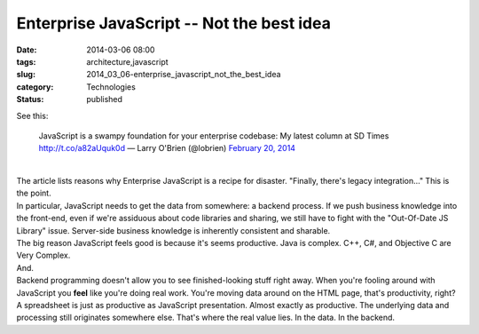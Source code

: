 Enterprise JavaScript -- Not the best idea
==========================================

:date: 2014-03-06 08:00
:tags: architecture,javascript
:slug: 2014_03_06-enterprise_javascript_not_the_best_idea
:category: Technologies
:status: published

| See this:

   JavaScript is a swampy foundation for your enterprise codebase: My
   latest column at SD Times http://t.co/a82aUquk0d
   — Larry O'Brien (@lobrien) `February 20,
   2014 <https://twitter.com/lobrien/statuses/436534627789180928>`__

| 
| The article lists reasons why Enterprise JavaScript is a recipe for
  disaster. "Finally, there's legacy integration..." This is the point.
| In particular, JavaScript needs to get the data from somewhere: a
  backend process. If we push business knowledge into the front-end,
  even if we're assiduous about code libraries and sharing, we still
  have to fight with the "Out-Of-Date JS Library" issue. Server-side
  business knowledge is inherently consistent and sharable.
| The big reason JavaScript feels good is because it's seems productive.
  Java is complex. C++, C#, and Objective C are Very Complex.
| And.
| Backend programming doesn't allow you to see finished-looking stuff
  right away. When you're fooling around with JavaScript you **feel**
  like you're doing real work. You're moving data around on the HTML
  page, that's productivity, right?
| A spreadsheet is just as productive as JavaScript presentation.
   Almost exactly as productive. The underlying data and processing
  still originates somewhere else. That's where the real value lies. In
  the data. In the backend.





